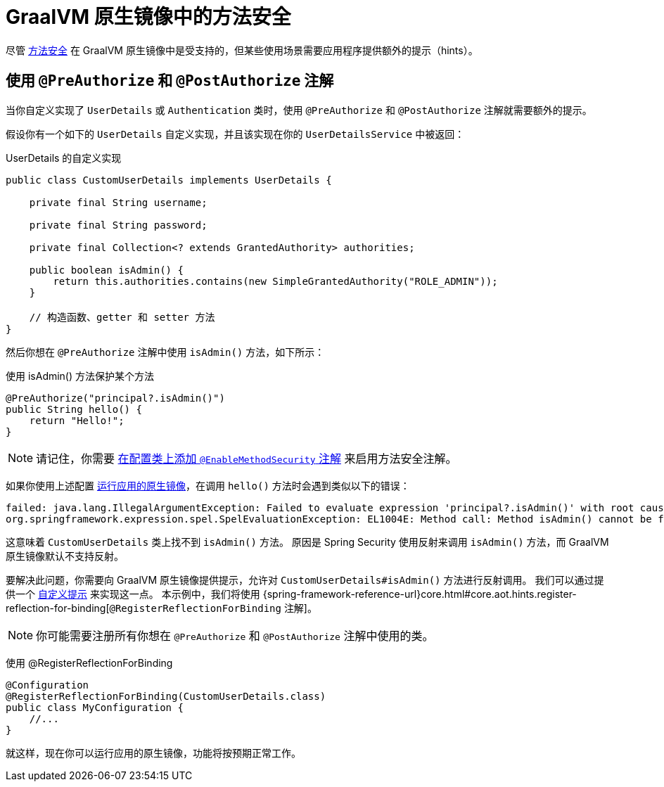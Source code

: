 [[native-image-method-security]]
= GraalVM 原生镜像中的方法安全

尽管 xref:servlet/authorization/method-security.adoc[方法安全] 在 GraalVM 原生镜像中是受支持的，但某些使用场景需要应用程序提供额外的提示（hints）。

== 使用 `@PreAuthorize` 和 `@PostAuthorize` 注解

当你自定义实现了 `UserDetails` 或 `Authentication` 类时，使用 `@PreAuthorize` 和 `@PostAuthorize` 注解就需要额外的提示。

假设你有一个如下的 `UserDetails` 自定义实现，并且该实现在你的 `UserDetailsService` 中被返回：

UserDetails 的自定义实现
[source,java]
----
public class CustomUserDetails implements UserDetails {

    private final String username;

    private final String password;

    private final Collection<? extends GrantedAuthority> authorities;

    public boolean isAdmin() {
        return this.authorities.contains(new SimpleGrantedAuthority("ROLE_ADMIN"));
    }

    // 构造函数、getter 和 setter 方法
}
----

然后你想在 `@PreAuthorize` 注解中使用 `isAdmin()` 方法，如下所示：

使用 isAdmin() 方法保护某个方法
[source,java]
----
@PreAuthorize("principal?.isAdmin()")
public String hello() {
    return "Hello!";
}
----

[NOTE]
====
请记住，你需要 xref:servlet/authorization/method-security.adoc#jc-enable-method-security[在配置类上添加 `@EnableMethodSecurity` 注解] 来启用方法安全注解。
====

如果你使用上述配置 https://docs.spring.io/spring-boot/docs/current/reference/html/native-image.html#native-image.developing-your-first-application[运行应用的原生镜像]，在调用 `hello()` 方法时会遇到类似以下的错误：

[source]
----
failed: java.lang.IllegalArgumentException: Failed to evaluate expression 'principal?.isAdmin()' with root cause
org.springframework.expression.spel.SpelEvaluationException: EL1004E: Method call: Method isAdmin() cannot be found on type com.mypackage.CustomUserDetails
----

这意味着 `CustomUserDetails` 类上找不到 `isAdmin()` 方法。  
原因是 Spring Security 使用反射来调用 `isAdmin()` 方法，而 GraalVM 原生镜像默认不支持反射。

要解决此问题，你需要向 GraalVM 原生镜像提供提示，允许对 `CustomUserDetails#isAdmin()` 方法进行反射调用。  
我们可以通过提供一个 https://docs.spring.io/spring-boot/docs/current/reference/html/native-image.html#native-image.advanced.custom-hints[自定义提示] 来实现这一点。  
本示例中，我们将使用 {spring-framework-reference-url}core.html#core.aot.hints.register-reflection-for-binding[`@RegisterReflectionForBinding` 注解]。

[NOTE]
====
你可能需要注册所有你想在 `@PreAuthorize` 和 `@PostAuthorize` 注解中使用的类。
====

使用 @RegisterReflectionForBinding
[source,java]
----
@Configuration
@RegisterReflectionForBinding(CustomUserDetails.class)
public class MyConfiguration {
    //...
}
----

就这样，现在你可以运行应用的原生镜像，功能将按预期正常工作。